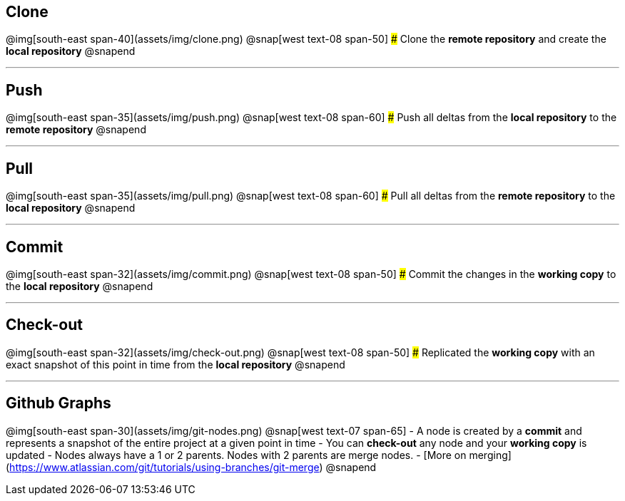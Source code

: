 ## Clone
@img[south-east span-40](assets/img/clone.png)
@snap[west text-08 span-50]
### Clone the **remote repository** and create the **local repository**
@snapend

---
## Push
@img[south-east span-35](assets/img/push.png)
@snap[west text-08 span-60]
### Push all deltas from the **local repository** to the **remote repository**
@snapend

---
## Pull
@img[south-east span-35](assets/img/pull.png)
@snap[west text-08 span-60]
### Pull all deltas from the **remote repository** to the **local repository**
@snapend

---
## Commit
@img[south-east span-32](assets/img/commit.png)
@snap[west text-08 span-50]
### Commit the changes in the **working copy** to the **local repository**
@snapend

---
## Check-out
@img[south-east span-32](assets/img/check-out.png)
@snap[west text-08 span-50]
### Replicated the **working copy** with an exact snapshot of this point in time from the **local repository**
@snapend

---
## Github Graphs
@img[south-east span-30](assets/img/git-nodes.png)
@snap[west text-07 span-65]
- A node is created by a **commit** and represents a snapshot of the entire project at a given point in time
- You can **check-out** any node and your **working copy** is updated
- Nodes always have a 1 or 2 parents. Nodes with 2 parents are merge nodes.
    - [More on merging](https://www.atlassian.com/git/tutorials/using-branches/git-merge)
@snapend
